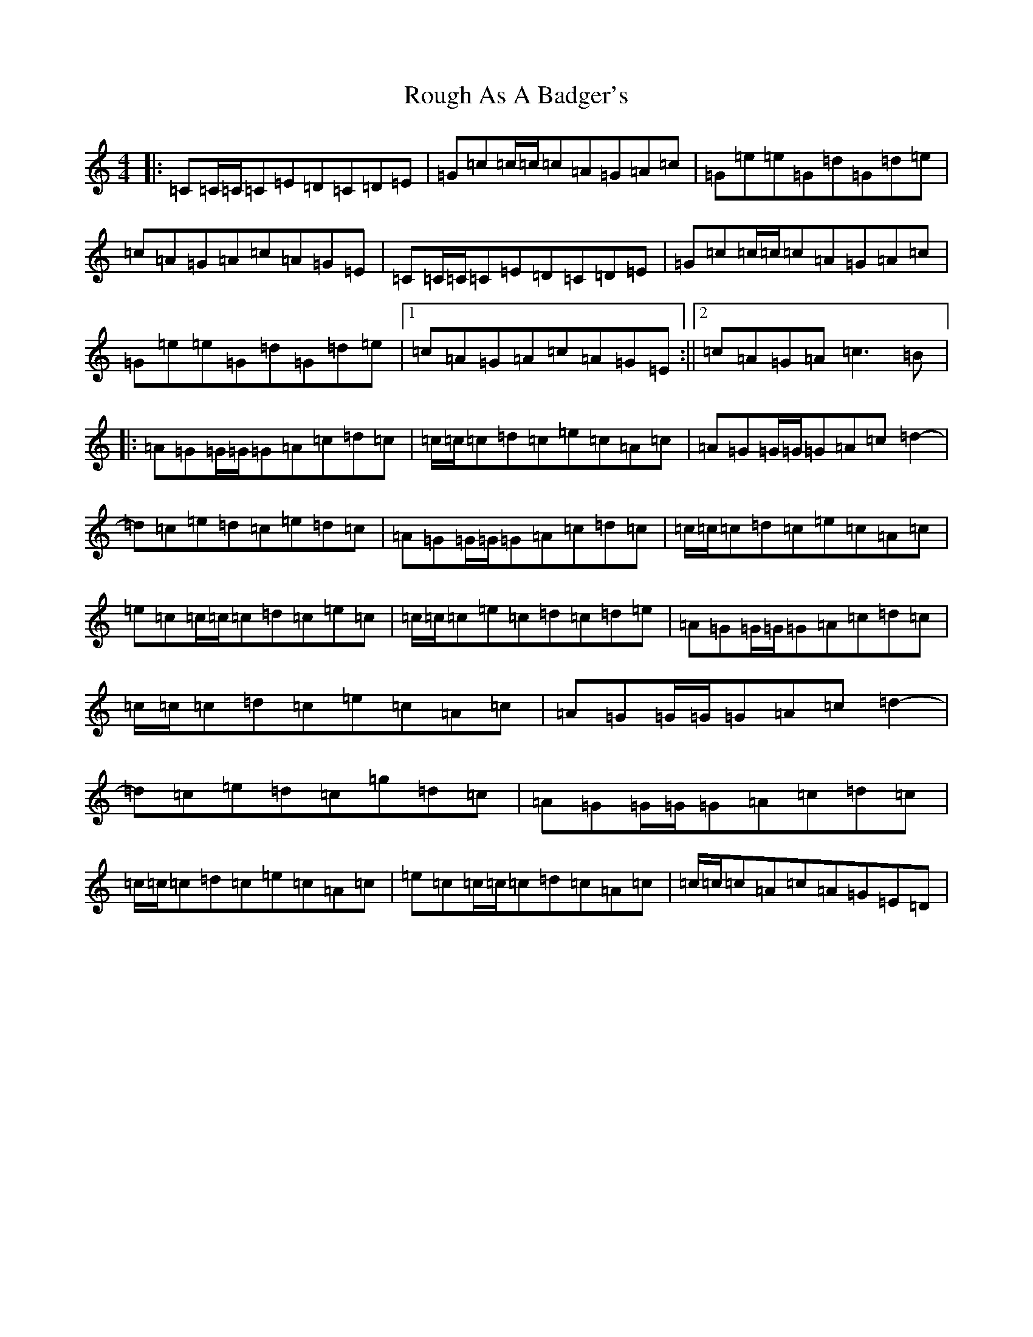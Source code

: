 X: 18612
T: Rough As A Badger's
S: https://thesession.org/tunes/10614#setting10614
R: reel
M:4/4
L:1/8
K: C Major
|:=C=C/2=C/2=C=E=D=C=D=E|=G=c=c/2=c/2=c=A=G=A=c|=G=e=e=G=d=G=d=e|=c=A=G=A=c=A=G=E|=C=C/2=C/2=C=E=D=C=D=E|=G=c=c/2=c/2=c=A=G=A=c|=G=e=e=G=d=G=d=e|1=c=A=G=A=c=A=G=E:||2=c=A=G=A=c3=B|:=A=G=G/2=G/2=G=A=c=d=c|=c/2=c/2=c=d=c=e=c=A=c|=A=G=G/2=G/2=G=A=c=d2-|=d=c=e=d=c=e=d=c|=A=G=G/2=G/2=G=A=c=d=c|=c/2=c/2=c=d=c=e=c=A=c|=e=c=c/2=c/2=c=d=c=e=c|=c/2=c/2=c=e=c=d=c=d=e|=A=G=G/2=G/2=G=A=c=d=c|=c/2=c/2=c=d=c=e=c=A=c|=A=G=G/2=G/2=G=A=c=d2-|=d=c=e=d=c=g=d=c|=A=G=G/2=G/2=G=A=c=d=c|=c/2=c/2=c=d=c=e=c=A=c|=e=c=c/2=c/2=c=d=c=A=c|=c/2=c/2=c=A=c=A=G=E=D|
